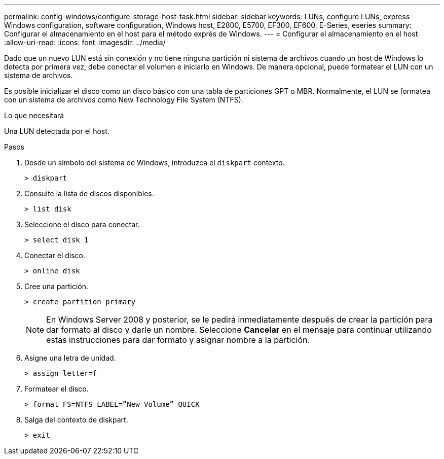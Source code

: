 ---
permalink: config-windows/configure-storage-host-task.html 
sidebar: sidebar 
keywords: LUNs, configure LUNs, express Windows configuration, software configuration, Windows host, E2800, E5700, EF300, EF600, E-Series, eseries 
summary: Configurar el almacenamiento en el host para el método exprés de Windows. 
---
= Configurar el almacenamiento en el host
:allow-uri-read: 
:icons: font
:imagesdir: ../media/


[role="lead"]
Dado que un nuevo LUN está sin conexión y no tiene ninguna partición ni sistema de archivos cuando un host de Windows lo detecta por primera vez, debe conectar el volumen e iniciarlo en Windows. De manera opcional, puede formatear el LUN con un sistema de archivos.

Es posible inicializar el disco como un disco básico con una tabla de particiones GPT o MBR. Normalmente, el LUN se formatea con un sistema de archivos como New Technology File System (NTFS).

.Lo que necesitará
Una LUN detectada por el host.

.Pasos
. Desde un símbolo del sistema de Windows, introduzca el `diskpart` contexto.
+
[listing]
----
> diskpart
----
. Consulte la lista de discos disponibles.
+
[listing]
----
> list disk
----
. Seleccione el disco para conectar.
+
[listing]
----
> select disk 1
----
. Conectar el disco.
+
[listing]
----
> online disk
----
. Cree una partición.
+
[listing]
----
> create partition primary
----
+

NOTE: En Windows Server 2008 y posterior, se le pedirá inmediatamente después de crear la partición para dar formato al disco y darle un nombre. Seleccione *Cancelar* en el mensaje para continuar utilizando estas instrucciones para dar formato y asignar nombre a la partición.

. Asigne una letra de unidad.
+
[listing]
----
> assign letter=f
----
. Formatear el disco.
+
[listing]
----
> format FS=NTFS LABEL=”New Volume” QUICK
----
. Salga del contexto de diskpart.
+
[listing]
----
> exit
----


